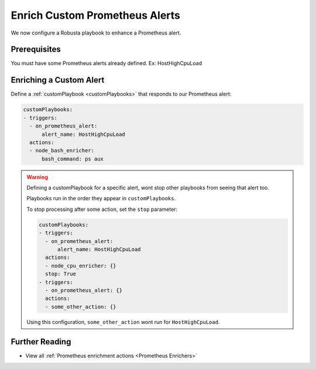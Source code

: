 Enrich Custom Prometheus Alerts
#################################

.. In the last tutorial we defined a custom Prometheus alert.

We now configure a Robusta playbook to enhance a Prometheus alert.

Prerequisites
---------------------------------

.. Complete the previous tutorial, :ref:`Define Custom Prometheus Alerts`.
You must have some Prometheus alerts already defined. Ex: HostHighCpuLoad


Enriching a Custom Alert
--------------------------------

Define a :ref:`customPlaybook <customPlaybooks>` that responds to our Prometheus alert:

.. code-block:: yaml

   customPlaybooks:
   - triggers:
     - on_prometheus_alert:
         alert_name: HostHighCpuLoad
     actions:
     - node_bash_enricher:
         bash_command: ps aux

.. warning::

    Defining a customPlaybook for a specific alert, wont stop other playbooks from seeing that alert too.

    Playbooks run in the order they appear in ``customPlaybooks``.

    To stop processing after some action, set the ``stop`` parameter:

    .. code-block:: yaml

       customPlaybooks:
       - triggers:
         - on_prometheus_alert:
             alert_name: HostHighCpuLoad
         actions:
         - node_cpu_enricher: {}
         stop: True
       - triggers:
         - on_prometheus_alert: {}
         actions:
         - some_other_action: {}

    Using this configuration, ``some_other_action`` wont run for ``HostHighCpuLoad``.

Further Reading
---------------

* View all :ref:`Prometheus enrichment actions <Prometheus Enrichers>`
